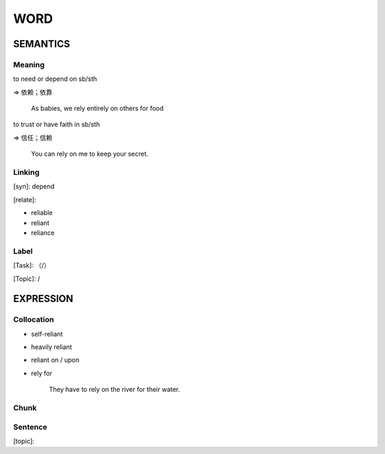 WORD
=========


SEMANTICS
---------

Meaning
```````
to need or depend on sb/sth

=> 依赖；依靠

    As babies, we rely entirely on others for food

to trust or have faith in sb/sth

=> 信任；信赖

    You can rely on me to keep your secret.

Linking
```````
[syn]: depend

[relate]:

- reliable

- reliant

- reliance


Label
`````
[Task]: （/）

[Topic]:  /


EXPRESSION
----------


Collocation
```````````
- self-reliant

- heavily reliant

- reliant on / upon

- rely for

    They have to rely on the river for their water.

Chunk
`````


Sentence
`````````
[topic]:

